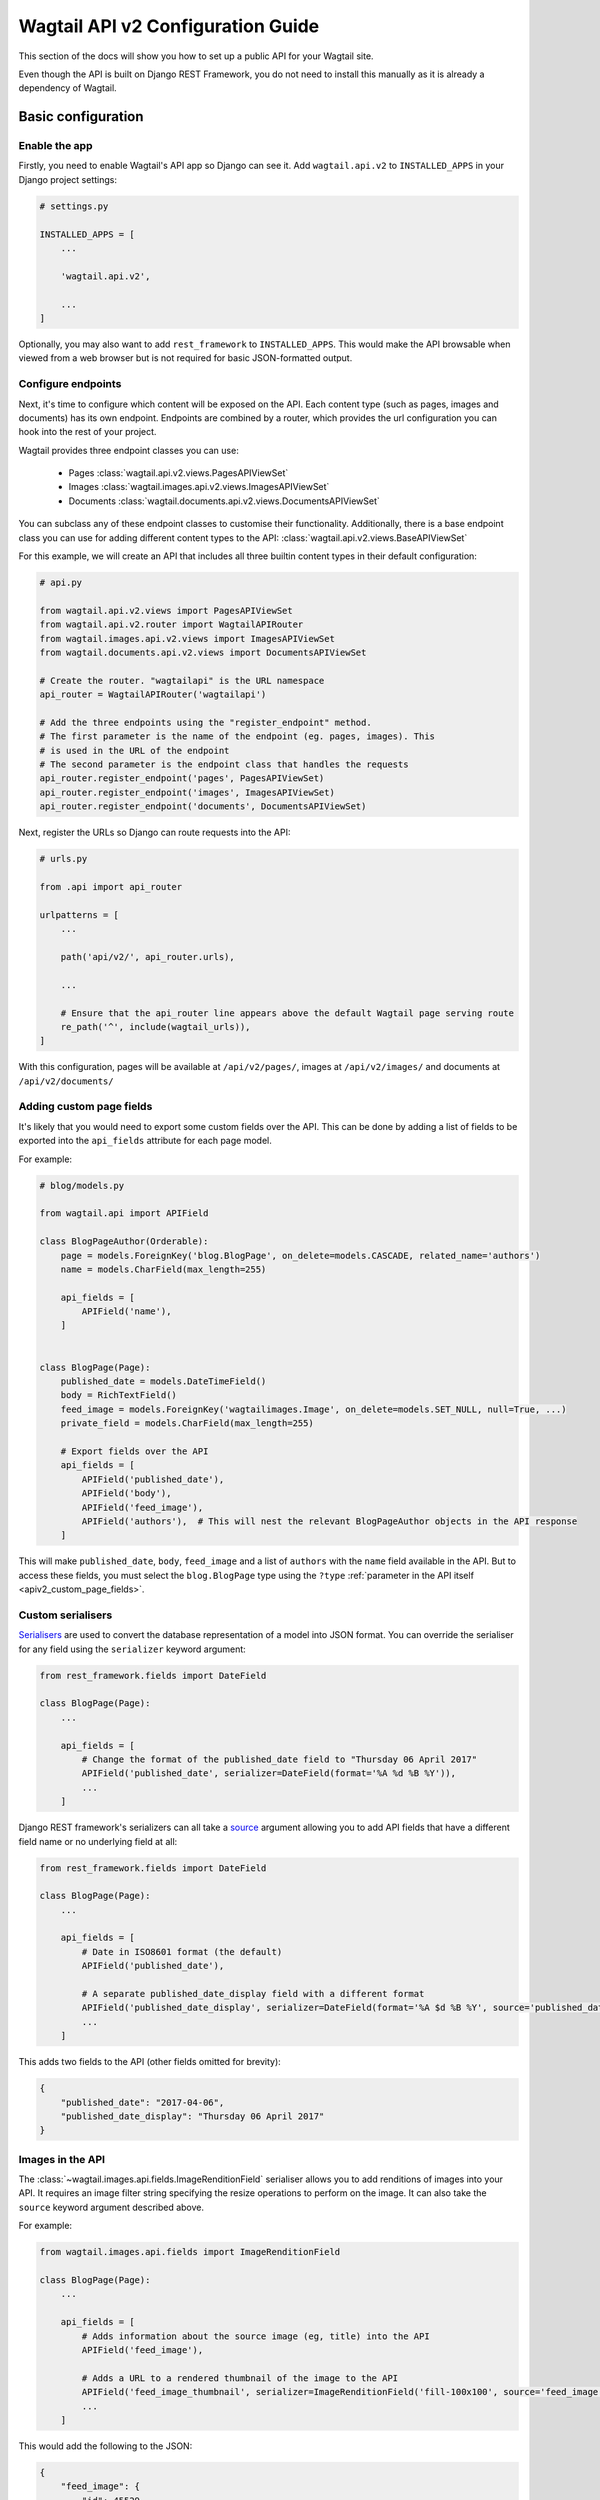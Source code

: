 .. _api_v2_configuration:

==================================
Wagtail API v2 Configuration Guide
==================================

This section of the docs will show you how to set up a public API for your
Wagtail site.

Even though the API is built on Django REST Framework, you do not need to
install this manually as it is already a dependency of Wagtail.

Basic configuration
===================

Enable the app
--------------

Firstly, you need to enable Wagtail's API app so Django can see it.
Add ``wagtail.api.v2`` to ``INSTALLED_APPS`` in your Django project settings:

.. code-block:: python

    # settings.py

    INSTALLED_APPS = [
        ...

        'wagtail.api.v2',

        ...
    ]

Optionally, you may also want to add ``rest_framework`` to ``INSTALLED_APPS``.
This would make the API browsable when viewed from a web browser but is not
required for basic JSON-formatted output.

Configure endpoints
-------------------

Next, it's time to configure which content will be exposed on the API. Each
content type (such as pages, images and documents) has its own endpoint.
Endpoints are combined by a router, which provides the url configuration you
can hook into the rest of your project.

Wagtail provides three endpoint classes you can use:

 - Pages :class:`wagtail.api.v2.views.PagesAPIViewSet`
 - Images :class:`wagtail.images.api.v2.views.ImagesAPIViewSet`
 - Documents :class:`wagtail.documents.api.v2.views.DocumentsAPIViewSet`

You can subclass any of these endpoint classes to customise their functionality.
Additionally, there is a base endpoint class you can use for adding different
content types to the API: :class:`wagtail.api.v2.views.BaseAPIViewSet`

For this example, we will create an API that includes all three builtin content
types in their default configuration:

.. code-block:: python

    # api.py

    from wagtail.api.v2.views import PagesAPIViewSet
    from wagtail.api.v2.router import WagtailAPIRouter
    from wagtail.images.api.v2.views import ImagesAPIViewSet
    from wagtail.documents.api.v2.views import DocumentsAPIViewSet

    # Create the router. "wagtailapi" is the URL namespace
    api_router = WagtailAPIRouter('wagtailapi')

    # Add the three endpoints using the "register_endpoint" method.
    # The first parameter is the name of the endpoint (eg. pages, images). This
    # is used in the URL of the endpoint
    # The second parameter is the endpoint class that handles the requests
    api_router.register_endpoint('pages', PagesAPIViewSet)
    api_router.register_endpoint('images', ImagesAPIViewSet)
    api_router.register_endpoint('documents', DocumentsAPIViewSet)

Next, register the URLs so Django can route requests into the API:

.. code-block:: python

    # urls.py

    from .api import api_router

    urlpatterns = [
        ...

        path('api/v2/', api_router.urls),

        ...

        # Ensure that the api_router line appears above the default Wagtail page serving route
        re_path('^', include(wagtail_urls)),
    ]

With this configuration, pages will be available at ``/api/v2/pages/``, images
at ``/api/v2/images/`` and documents at ``/api/v2/documents/``

.. _apiv2_page_fields_configuration:

Adding custom page fields
-------------------------

It's likely that you would need to export some custom fields over the API. This
can be done by adding a list of fields to be exported into the ``api_fields``
attribute for each page model.

For example:

.. code-block:: python

    # blog/models.py

    from wagtail.api import APIField

    class BlogPageAuthor(Orderable):
        page = models.ForeignKey('blog.BlogPage', on_delete=models.CASCADE, related_name='authors')
        name = models.CharField(max_length=255)

        api_fields = [
            APIField('name'),
        ]


    class BlogPage(Page):
        published_date = models.DateTimeField()
        body = RichTextField()
        feed_image = models.ForeignKey('wagtailimages.Image', on_delete=models.SET_NULL, null=True, ...)
        private_field = models.CharField(max_length=255)

        # Export fields over the API
        api_fields = [
            APIField('published_date'),
            APIField('body'),
            APIField('feed_image'),
            APIField('authors'),  # This will nest the relevant BlogPageAuthor objects in the API response
        ]

This will make ``published_date``, ``body``, ``feed_image`` and a list of
``authors`` with the ``name`` field available in the API. But to access these
fields, you must select the ``blog.BlogPage`` type using the ``?type``
:ref:`parameter in the API itself <apiv2_custom_page_fields>`.

Custom serialisers
------------------

Serialisers_ are used to convert the database representation of a model into
JSON format. You can override the serialiser for any field using the
``serializer`` keyword argument:

.. code-block:: python

    from rest_framework.fields import DateField

    class BlogPage(Page):
        ...

        api_fields = [
            # Change the format of the published_date field to "Thursday 06 April 2017"
            APIField('published_date', serializer=DateField(format='%A %d %B %Y')),
            ...
        ]

Django REST framework's serializers can all take a source_ argument allowing you
to add API fields that have a different field name or no underlying field at all:

.. code-block:: python

    from rest_framework.fields import DateField

    class BlogPage(Page):
        ...

        api_fields = [
            # Date in ISO8601 format (the default)
            APIField('published_date'),

            # A separate published_date_display field with a different format
            APIField('published_date_display', serializer=DateField(format='%A $d %B %Y', source='published_date')),
            ...
        ]

This adds two fields to the API (other fields omitted for brevity):

.. code-block:: json

    {
        "published_date": "2017-04-06",
        "published_date_display": "Thursday 06 April 2017"
    }

.. _Serialisers: https://www.django-rest-framework.org/api-guide/fields/
.. _source: https://www.django-rest-framework.org/api-guide/fields/#source

Images in the API
-----------------

The :class:`~wagtail.images.api.fields.ImageRenditionField` serialiser
allows you to add renditions of images into your API. It requires an image
filter string specifying the resize operations to perform on the image. It can
also take the ``source`` keyword argument described above.

For example:

.. code-block:: python

    from wagtail.images.api.fields import ImageRenditionField

    class BlogPage(Page):
        ...

        api_fields = [
            # Adds information about the source image (eg, title) into the API
            APIField('feed_image'),

            # Adds a URL to a rendered thumbnail of the image to the API
            APIField('feed_image_thumbnail', serializer=ImageRenditionField('fill-100x100', source='feed_image')),
            ...
        ]

This would add the following to the JSON:

.. code-block:: json

    {
        "feed_image": {
            "id": 45529,
            "meta": {
                "type": "wagtailimages.Image",
                "detail_url": "http://www.example.com/api/v2/images/12/",
                "download_url": "/media/images/a_test_image.jpg",
                "tags": []
            },
            "title": "A test image",
            "width": 2000,
            "height": 1125
        },
        "feed_image_thumbnail": {
            "url": "/media/images/a_test_image.fill-100x100.jpg",
            "width": 100,
            "height": 100
        }
    }


Note: ``download_url`` is the original uploaded file path, whereas
``feed_image_thumbnail['url']`` is the url of the rendered image.
When you are using another storage backend, such as S3, ``download_url`` will return
a URL to the image if your media files are properly configured.

Additional settings
===================

``WAGTAILAPI_BASE_URL``
-----------------------

(required when using frontend cache invalidation)

This is used in two places, when generating absolute URLs to document files and
invalidating the cache.

Generating URLs to documents will fall back the the current request's hostname
if this is not set. Cache invalidation cannot do this, however, so this setting
must be set when using this module alongside the ``wagtailfrontendcache`` module.

``WAGTAILAPI_SEARCH_ENABLED``
-----------------------------

(default: True)

Setting this to false will disable full text search. This applies to all
endpoints.

``WAGTAILAPI_LIMIT_MAX``
------------------------

(default: 20)

This allows you to change the maximum number of results a user can request at a
time. This applies to all endpoints. Set to ``None`` for no limit.
